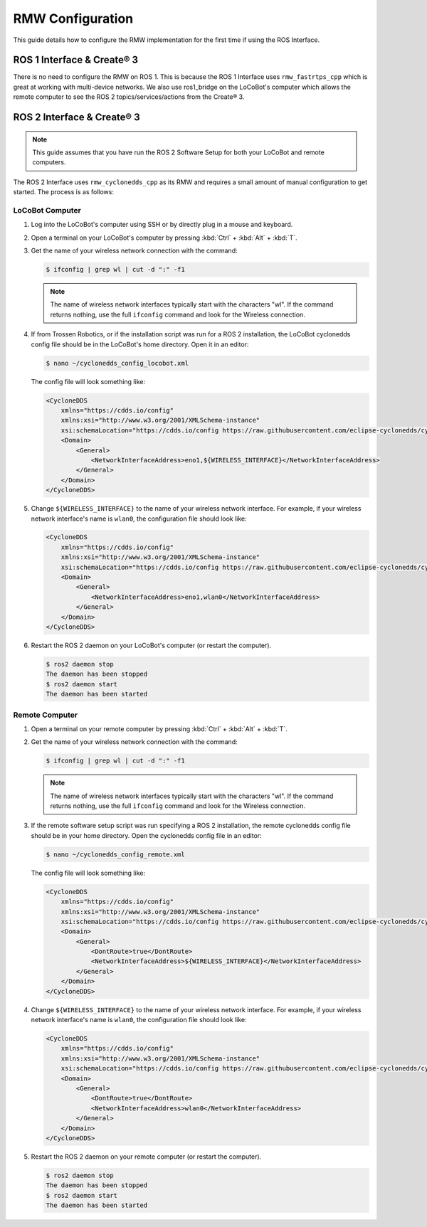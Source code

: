 =================
RMW Configuration
=================

This guide details how to configure the RMW implementation for the first time if using the ROS
Interface.

ROS 1 Interface & Create® 3
===========================

There is no need to configure the RMW on ROS 1. This is because the ROS 1 Interface uses
``rmw_fastrtps_cpp`` which is great at working with multi-device networks. We also use ros1_bridge
on the LoCoBot's computer which allows the remote computer to see the ROS 2 topics/services/actions
from the Create® 3.

ROS 2 Interface & Create® 3
===========================

.. note::

    This guide assumes that you have run the ROS 2 Software Setup for both your LoCoBot and remote
    computers.

The ROS 2 Interface uses ``rmw_cyclonedds_cpp`` as its RMW and requires a small amount of manual
configuration to get started. The process is as follows:

LoCoBot Computer
----------------

1.  Log into the LoCoBot's computer using SSH or by directly plug in a mouse and keyboard.

2.  Open a terminal on your LoCoBot's computer by pressing :kbd:`Ctrl` + :kbd:`Alt` + :kbd:`T`.

3.  Get the name of your wireless network connection with the command:

    .. code-block:: console

        $ ifconfig | grep wl | cut -d ":" -f1

    .. note::

        The name of wireless network interfaces typically start with the characters "wl". If the
        command returns nothing, use the full ``ifconfig`` command and look for the Wireless
        connection.

4.  If from Trossen Robotics, or if the installation script was run for a ROS 2 installation, the
    LoCoBot cyclonedds config file should be in the LoCoBot's home directory. Open it in an editor:

    .. code-block:: console

        $ nano ~/cyclonedds_config_locobot.xml

    The config file will look something like:

    .. code-block:: xml

        <CycloneDDS
            xmlns="https://cdds.io/config"
            xmlns:xsi="http://www.w3.org/2001/XMLSchema-instance"
            xsi:schemaLocation="https://cdds.io/config https://raw.githubusercontent.com/eclipse-cyclonedds/cyclonedds/master/etc/cyclonedds.xsd">
            <Domain>
                <General>
                    <NetworkInterfaceAddress>eno1,${WIRELESS_INTERFACE}</NetworkInterfaceAddress>
                </General>
            </Domain>
        </CycloneDDS>

5.  Change ``${WIRELESS_INTERFACE}`` to the name of your wireless network interface. For example,
    if your wireless network interface's name is ``wlan0``, the configuration file should look
    like:

    .. code-block:: xml

        <CycloneDDS
            xmlns="https://cdds.io/config"
            xmlns:xsi="http://www.w3.org/2001/XMLSchema-instance"
            xsi:schemaLocation="https://cdds.io/config https://raw.githubusercontent.com/eclipse-cyclonedds/cyclonedds/master/etc/cyclonedds.xsd">
            <Domain>
                <General>
                    <NetworkInterfaceAddress>eno1,wlan0</NetworkInterfaceAddress>
                </General>
            </Domain>
        </CycloneDDS>

6.  Restart the ROS 2 daemon on your LoCoBot's computer (or restart the computer).

    .. code-block::

        $ ros2 daemon stop
        The daemon has been stopped
        $ ros2 daemon start
        The daemon has been started

Remote Computer
---------------

1.  Open a terminal on your remote computer by pressing :kbd:`Ctrl` + :kbd:`Alt` + :kbd:`T`.

2.  Get the name of your wireless network connection with the command:

    .. code-block:: console

        $ ifconfig | grep wl | cut -d ":" -f1

    .. note::

        The name of wireless network interfaces typically start with the characters "wl". If the
        command returns nothing, use the full ``ifconfig`` command and look for the Wireless
        connection.

3.  If the remote software setup script was run specifying a ROS 2 installation, the remote
    cyclonedds config file should be in your home directory. Open the cyclonedds config file in an
    editor:

    .. code-block:: console

        $ nano ~/cyclonedds_config_remote.xml

    The config file will look something like:

    .. code-block:: xml

        <CycloneDDS
            xmlns="https://cdds.io/config"
            xmlns:xsi="http://www.w3.org/2001/XMLSchema-instance"
            xsi:schemaLocation="https://cdds.io/config https://raw.githubusercontent.com/eclipse-cyclonedds/cyclonedds/master/etc/cyclonedds.xsd">
            <Domain>
                <General>
                    <DontRoute>true</DontRoute>
                    <NetworkInterfaceAddress>${WIRELESS_INTERFACE}</NetworkInterfaceAddress>
                </General>
            </Domain>
        </CycloneDDS>

4.  Change ``${WIRELESS_INTERFACE}`` to the name of your wireless network interface. For example,
    if your wireless network interface's name is ``wlan0``, the configuration file should look
    like:

    .. code-block:: xml

        <CycloneDDS
            xmlns="https://cdds.io/config"
            xmlns:xsi="http://www.w3.org/2001/XMLSchema-instance"
            xsi:schemaLocation="https://cdds.io/config https://raw.githubusercontent.com/eclipse-cyclonedds/cyclonedds/master/etc/cyclonedds.xsd">
            <Domain>
                <General>
                    <DontRoute>true</DontRoute>
                    <NetworkInterfaceAddress>wlan0</NetworkInterfaceAddress>
                </General>
            </Domain>
        </CycloneDDS>

5.  Restart the ROS 2 daemon on your remote computer (or restart the computer).

    .. code-block::

        $ ros2 daemon stop
        The daemon has been stopped
        $ ros2 daemon start
        The daemon has been started
